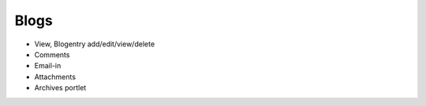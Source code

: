 =====
Blogs
=====

- View, Blogentry add/edit/view/delete

- Comments

- Email-in

- Attachments

- Archives portlet